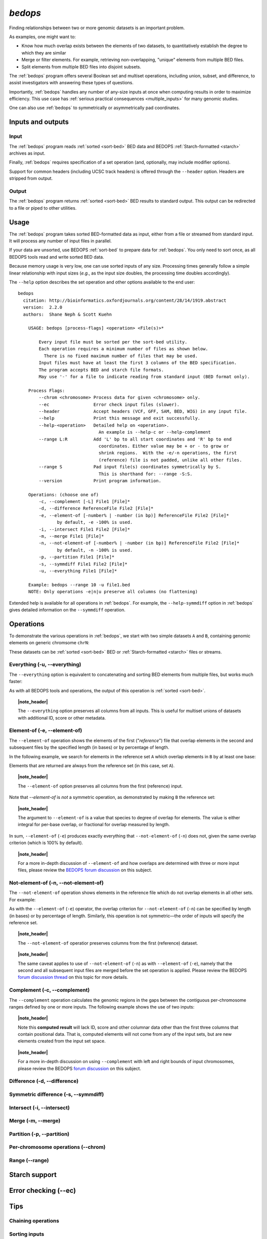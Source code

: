 .. _bedops:

`bedops`
========

Finding relationships between two or more genomic datasets is an important problem. 

As examples, one might want to:

* Know how much overlap exists between the elements of two datasets, to quantitatively establish the degree to which they are similar
* Merge or filter elements. For example, retrieving non-overlapping, "unique" elements from multiple BED files.
* Split elements from multiple BED files into disjoint subsets.

The :ref:`bedops` program offers several Boolean set and multiset operations, including union, subset, and difference, to assist investigators with answering these types of questions. 

Importantly, :ref:`bedops` handles any number of any-size inputs at once when computing results in order to maximize efficiency. This use case has :ref:`serious practical consequences <multiple_inputs>` for many genomic studies.

One can also use :ref:`bedops` to symmetrically or asymmetrically pad coordinates.

==================
Inputs and outputs
==================

-----
Input
-----

The :ref:`bedops` program reads :ref:`sorted <sort-bed>` BED data and BEDOPS :ref:`Starch-formatted <starch>` archives as input.

Finally, :ref:`bedops` requires specification of a set operation (and, optionally, may include modifier options).

Support for common headers (including UCSC track headers) is offered through the ``--header`` option. Headers are stripped from output.

------
Output
------

The :ref:`bedops` program returns :ref:`sorted <sort-bed>` BED results to standard output. This output can be redirected to a file or piped to other utilities.

=====
Usage
=====

The :ref:`bedops` program takes sorted BED-formatted data as input, either from a file or streamed from standard input. It will process any number of input files in parallel.

If your data are unsorted, use BEDOPS :ref:`sort-bed` to prepare data for :ref:`bedops`. You only need to sort once, as all BEDOPS tools read and write sorted BED data.

Because memory usage is very low, one can use sorted inputs of any size. Processing times generally follow a simple linear relationship with input sizes (*e.g.*, as the input size doubles, the processing time doubles accordingly).

The ``--help`` option describes the set operation and other options available to the end user: 

::

  bedops
    citation: http://bioinformatics.oxfordjournals.org/content/28/14/1919.abstract
    version:  2.2.0
    authors:  Shane Neph & Scott Kuehn

      USAGE: bedops [process-flags] <operation> <File(s)>*

          Every input file must be sorted per the sort-bed utility.
          Each operation requires a minimum number of files as shown below.
            There is no fixed maximum number of files that may be used.
          Input files must have at least the first 3 columns of the BED specification.
          The program accepts BED and starch file formats.
          May use '-' for a file to indicate reading from standard input (BED format only).

      Process Flags:
          --chrom <chromosome> Process data for given <chromosome> only.
          --ec                 Error check input files (slower).
          --header             Accept headers (VCF, GFF, SAM, BED, WIG) in any input file.
          --help               Print this message and exit successfully.
          --help-<operation>   Detailed help on <operation>.
                                 An example is --help-c or --help-complement
          --range L:R          Add 'L' bp to all start coordinates and 'R' bp to end
                                 coordinates. Either value may be + or - to grow or
                                 shrink regions.  With the -e/-n operations, the first
                                 (reference) file is not padded, unlike all other files.
          --range S            Pad input file(s) coordinates symmetrically by S.
                                 This is shorthand for: --range -S:S.
          --version            Print program information.

      Operations: (choose one of)
          -c, --complement [-L] File1 [File]*
          -d, --difference ReferenceFile File2 [File]*
          -e, --element-of [-number% | -number (in bp)] ReferenceFile File2 [File]*
                 by default, -e -100% is used.
          -i, --intersect File1 File2 [File]*
          -m, --merge File1 [File]*
          -n, --not-element-of [-number% | -number (in bp)] ReferenceFile File2 [File]*
                 by default, -n -100% is used.
          -p, --partition File1 [File]*
          -s, --symmdiff File1 File2 [File]*
          -u, --everything File1 [File]*

      Example: bedops --range 10 -u file1.bed
      NOTE: Only operations -e|n|u preserve all columns (no flattening)

Extended help is available for all operations in :ref:`bedops`. For example, the ``--help-symmdiff`` option in :ref:`bedops` gives detailed information on the ``--symmdiff`` operation.

==========
Operations
==========

To demonstrate the various operations in :ref:`bedops`, we start with two simple datasets ``A`` and ``B``, containing genomic elements on generic chromsome ``chrN``:

.. image:: ../../../assets/reference/set-operations/reference_setops_bedops_inputs.png

These datasets can be :ref:`sorted <sort-bed>` BED or :ref:`Starch-formatted <starch>` files or streams.

-----------------------------
Everything (-u, --everything)
-----------------------------

The ``--everything`` option is equivalent to concatenating and sorting BED elements from multiple files, but works much faster:

.. image:: ../../../assets/reference/set-operations/reference_setops_bedops_everything.png

As with all BEDOPS tools and operations, the output of this operation is :ref:`sorted <sort-bed>`.

.. topic:: |note_header|

   The ``--everything`` option preserves all columns from all inputs. This is useful for multiset unions of datasets with additional ID, score or other metadata.

-----------------------------
Element-of (-e, --element-of)
-----------------------------

The ``--element-of`` operation shows the elements of the first ("*reference*") file that overlap elements in the second and subsequent files by the specified length (in bases) or by percentage of length.

In the following example, we search for elements in the reference set ``A`` which overlap elements in ``B`` by at least one base:

.. image:: ../../../assets/reference/set-operations/reference_setops_bedops_elementof_ab.png

Elements that are returned are always from the reference set (in this case, set ``A``).

.. topic:: |note_header|

   The ``--element-of`` option preserves all columns from the first (reference) input.

Note that `--element-of` is *not* a symmetric operation, as demonstrated by making ``B`` the reference set:

.. image:: ../../../assets/reference/set-operations/reference_setops_bedops_elementof_ba.png

.. topic:: |note_header|

   The argument to ``--element-of`` is a value that species to degree of overlap for elements. The value is either integral for per-base overlap,  or fractional for overlap measured by length.

In sum, ``--element-of`` (``-e``) produces exactly everything that ``--not-element-of`` (``-n``) does not, given the same overlap criterion (which is 100% by default).

.. topic:: |note_header|

   For a more in-depth discussion of ``--element-of`` and how overlaps are determined with three or more input files, please review the `BEDOPS forum discussion <http://bedops.uwencode.org/forum/index.php?topic=20.0>`_ on this subject.

-------------------------------------
Not-element-of (-n, --not-element-of)
-------------------------------------

The ``--not-element-of`` operation shows elements in the reference file which do not overlap elements in all other sets. For example:

.. image:: ../../../assets/reference/set-operations/reference_setops_bedops_notelementof_ab.png

As with the ``--element-of`` (``-e``) operator, the overlap criterion for ``--not-element-of`` (``-n``) can be specified by length (in bases) or by percentage of length. Similarly, this operation is not symmetric |---| the order of inputs will specify the reference set.

.. topic:: |note_header|

   The ``--not-element-of`` operatior preserves columns from the first (reference) dataset.

.. topic:: |note_header|

   The same caveat applies to use of ``--not-element-of`` (``-n``) as with ``--element-of`` (``-e``), namely that the second and all subsequent input files are merged before the set operation is applied. Please review the BEDOPS `forum discussion thread <http://bedops.uwencode.org/forum/index.php?topic=20.0>`_ on this topic for more details.

-----------------------------
Complement (-c, --complement)
-----------------------------

The ``--complement`` operation calculates the genomic regions in the gaps between the contiguous per-chromosome ranges defined by one or more inputs. The following example shows the use of two inputs:

.. image:: ../../../assets/reference/set-operations/reference_setops_bedops_complement_ab.png

.. topic:: |note_header|

   Note this **computed result** will lack ID, score and other columnar data other than the first three columns that contain positional data. That is, computed elements will not come from any of the input sets, but are new elements created from the input set space.

.. topic:: |note_header|

   For a more in-depth discussion on using ``--complement`` with left and right bounds of input chromosomes, please review the BEDOPS `forum discussion <http://bedops.uwencode.org/forum/index.php?topic=19.0>`_ on this subject.

-----------------------------
Difference (-d, --difference)
-----------------------------

-------------------------------------
Symmetric difference (-s, --symmdiff)
-------------------------------------

---------------------------
Intersect (-i, --intersect)
---------------------------

-------------------
Merge (-m, --merge)
-------------------

---------------------------
Partition (-p, --partition)
---------------------------

-----------------------------------
Per-chromosome operations (--chrom)
-----------------------------------

---------------
Range (--range)
---------------

==============
Starch support
==============

=====================
Error checking (--ec)
=====================

====
Tips
====

-------------------
Chaining operations
-------------------

--------------
Sorting inputs
--------------

.. |note_header| raw:: html

   <span style="color:#a60489;">Note</span>

.. |--| unicode:: U+2013   .. en dash
.. |---| unicode:: U+2014  .. em dash, trimming surrounding whitespace
   :trim:
